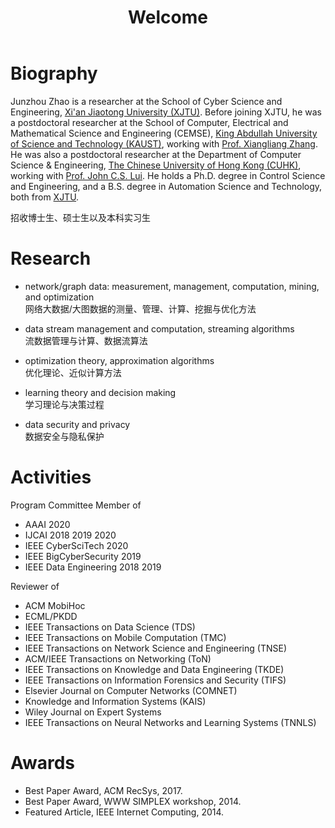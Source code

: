 # -*- fill-column: 100; -*-
#+TITLE: Welcome
#+KEYWORDS: 赵俊舟, Junzhou Zhao, 西安交大, 西安交通大学
#+OPTIONS: toc:nil num:nil


* Biography

Junzhou Zhao is a researcher at the School of Cyber Science and Engineering, [[http://www.xjtu.edu.cn/][Xi'an Jiaotong
University (XJTU)]]. Before joining XJTU, he was a postdoctoral researcher at the School of Computer,
Electrical and Mathematical Science and Engineering (CEMSE), [[https://www.kaust.edu.sa/][King Abdullah University of Science and
Technology (KAUST)]], working with [[https://www.kaust.edu.sa/en/study/faculty/xiangliang-zhang][Prof. Xiangliang Zhang]]. He was also a postdoctoral researcher at
the Department of Computer Science & Engineering, [[http://www.cse.cuhk.edu.hk/en/][The Chinese University of Hong Kong (CUHK)]],
working with [[http://www.cse.cuhk.edu.hk/~cslui/][Prof. John C.S. Lui]]. He holds a Ph.D. degree in Control Science and Engineering, and a
B.S. degree in Automation Science and Technology, both from [[http://www.xjtu.edu.cn/][XJTU]].

#+ATTR_HTML: :style margin-right:1ex;
[[file:img/news.gif]]
招收博士生、硕士生以及本科实习生


* Research

  - network/graph data: measurement, management, computation, mining, and optimization\\
    网络大数据/大图数据的测量、管理、计算、挖掘与优化方法

  - data stream management and computation, streaming algorithms\\
    流数据管理与计算、数据流算法

  - optimization theory, approximation algorithms\\
    优化理论、近似计算方法

  - learning theory and decision making\\
    学习理论与决策过程

  - data security and privacy\\
    数据安全与隐私保护


* Activities

  Program Committee Member of
    - AAAI 2020
    - IJCAI 2018 2019 2020
    - IEEE CyberSciTech 2020
    - IEEE BigCyberSecurity 2019
    - IEEE Data Engineering 2018 2019

  Reviewer of
    - ACM MobiHoc
    - ECML/PKDD
    - IEEE Transactions on Data Science (TDS)
    - IEEE Transactions on Mobile Computation (TMC)
    - IEEE Transactions on Network Science and Engineering (TNSE)
    - ACM/IEEE Transactions on Networking (ToN)
    - IEEE Transactions on Knowledge and Data Engineering (TKDE)
    - IEEE Transactions on Information Forensics and Security (TIFS)
    - Elsevier Journal on Computer Networks (COMNET)
    - Knowledge and Information Systems (KAIS)
    - Wiley Journal on Expert Systems
    - IEEE Transactions on Neural Networks and Learning Systems (TNNLS)


* Awards

  - Best Paper Award, ACM RecSys, 2017.
  - Best Paper Award, WWW SIMPLEX workshop, 2014.
  - Featured Article, IEEE Internet Computing, 2014.


  #+ATTR_HTML: :style margin-top:2em;
  [[file:img/xjtu.png]]
  [[file:img/cuhk.png]]
  [[file:img/kaust.png]]
  [[file:img/simplex.png]]
  [[file:img/recsys.png]]
